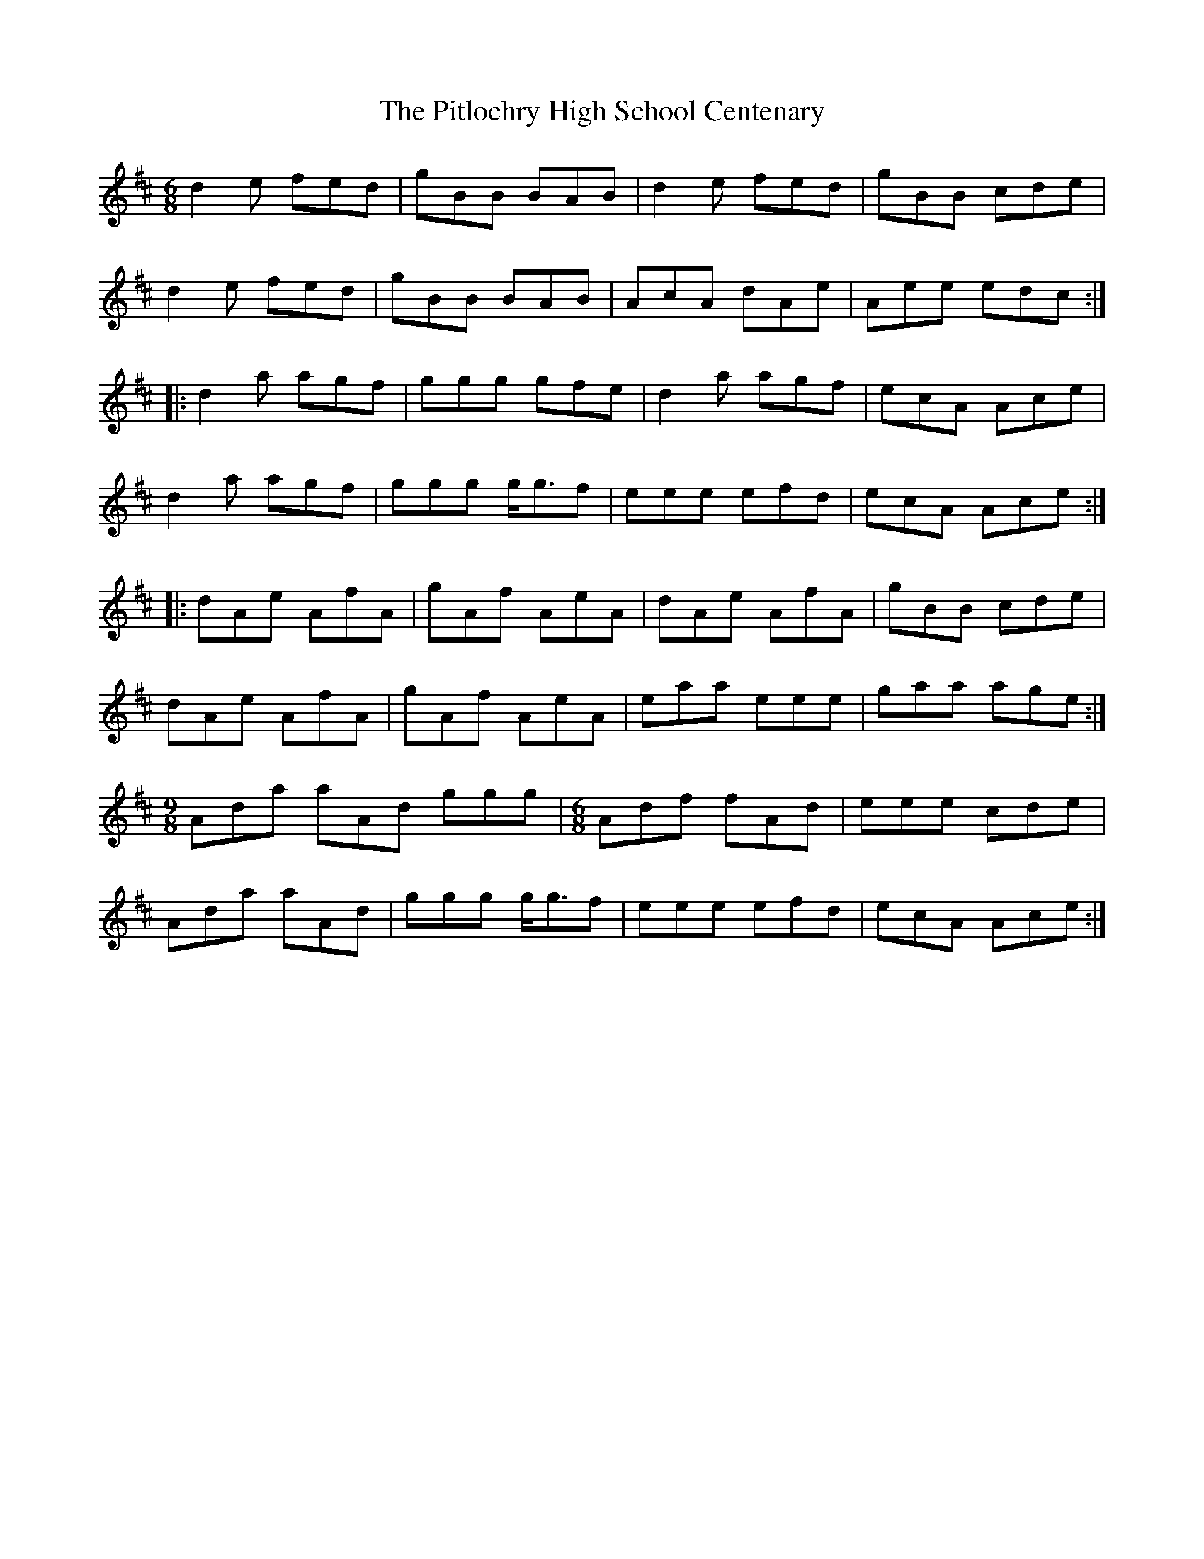 X: 32462
T: Pitlochry High School Centenary, The
R: jig
M: 6/8
K: Dmajor
d2 e fed|gBB BAB|d2 e fed|gBB cde|
d2 e fed|gBB BAB|AcA dAe|Aee edc:|
|:d2 a agf|ggg gfe|d2 a agf|ecA Ace|
d2 a agf|ggg g<gf|eee efd|ecA Ace:|
|:dAe AfA|gAf AeA|dAe AfA|gBB cde|
dAe AfA|gAf AeA|eaa eee|gaa age:|
M:9/8
Ada aAd ggg|[M:6/8]Adf fAd|eee cde|
Ada aAd|ggg g<gf|eee efd|ecA Ace:|

